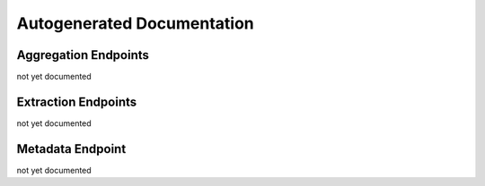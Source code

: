 Autogenerated Documentation
===========================

Aggregation Endpoints
---------------------

.. Fix: :code:`Unresolvable JSON pointer: 'definitions/LngLatAlt'`

.. .. openapi:: _static/swagger-aggregation.json
   :format: markdown

not yet documented

Extraction Endpoints
--------------------

.. .. openapi:: _static/swagger-extraction.json
   :format: markdown

not yet documented

Metadata Endpoint
-----------------

.. .. openapi:: _static/swagger-metadata.json
   :format: markdown

not yet documented
